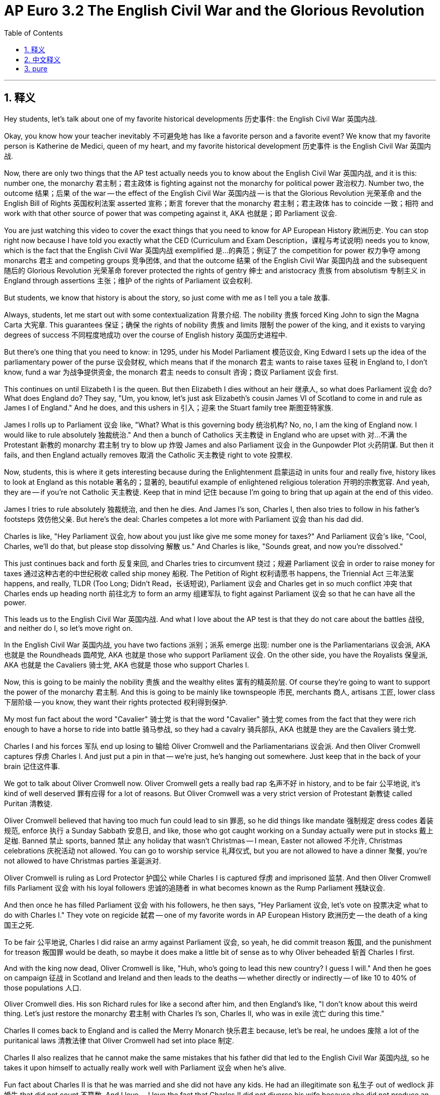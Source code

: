 
= AP Euro 3.2 The English Civil War and the Glorious Revolution
:toc: left
:toclevels: 3
:sectnums:
:stylesheet: myAdocCss.css

'''

== 释义

Hey students, let's talk about one of my favorite historical developments 历史事件: the English Civil War 英国内战. +

Okay, you know how your teacher inevitably 不可避免地 has like a favorite person and a favorite event? We know that my favorite person is Katherine de Medici, queen of my heart, and my favorite historical development 历史事件 is the English Civil War 英国内战. +

Now, there are only two things that the AP test actually needs you to know about the English Civil War 英国内战, and it is this: number one, the monarchy 君主制；君主政体 is fighting against not the monarchy for political power 政治权力. Number two, the outcome 结果；后果 of the war -- the effect of the English Civil War 英国内战 -- is that the Glorious Revolution 光荣革命 and the English Bill of Rights 英国权利法案 asserted 宣称；断言 forever that the monarchy 君主制；君主政体 has to coincide 一致；相符 and work with that other source of power that was competing against it, AKA 也就是；即 Parliament 议会. +

You are just watching this video to cover the exact things that you need to know for AP European History 欧洲历史. You can stop right now because I have told you exactly what the CED (Curriculum and Exam Description，课程与考试说明) needs you to know, which is the fact that the English Civil War 英国内战 exemplified 是…的典范；例证了 the competition for power 权力争夺 among monarchs 君主 and competing groups 竞争团体, and that the outcome 结果 of the English Civil War 英国内战 and the subsequent 随后的 Glorious Revolution 光荣革命 forever protected the rights of gentry 绅士 and aristocracy 贵族 from absolutism 专制主义 in England through assertions 主张；维护 of the rights of Parliament 议会权利. +

But students, we know that history is about the story, so just come with me as I tell you a tale 故事. +

Always, students, let me start out with some contextualization 背景介绍. The nobility 贵族 forced King John to sign the Magna Carta 大宪章. This guarantees 保证；确保 the rights of nobility 贵族 and limits 限制 the power of the king, and it exists to varying degrees of success 不同程度地成功 over the course of English history 英国历史进程中. +

But there's one thing that you need to know: in 1295, under his Model Parliament 模范议会, King Edward I sets up the idea of the parliamentary power of the purse 议会财权, which means that if the monarch 君主 wants to raise taxes 征税 in England to, I don't know, fund a war 为战争提供资金, the monarch 君主 needs to consult 咨询；商议 Parliament 议会 first. +

This continues on until Elizabeth I is the queen. But then Elizabeth I dies without an heir 继承人, so what does Parliament 议会 do? What does England do? They say, "Um, you know, let's just ask Elizabeth's cousin James VI of Scotland to come in and rule as James I of England." And he does, and this ushers in 引入；迎来 the Stuart family tree 斯图亚特家族. +

James I rolls up to Parliament 议会 like, "What? What is this governing body 统治机构? No, no, I am the king of England now. I would like to rule absolutely 独裁统治." And then a bunch of Catholics 天主教徒 in England who are upset with 对…不满 the Protestant 新教的 monarchy 君主制 try to blow up 炸毁 James and also Parliament 议会 in the Gunpowder Plot 火药阴谋. But then it fails, and then England actually removes 取消 the Catholic 天主教徒 right to vote 投票权. +

Now, students, this is where it gets interesting because during the Enlightenment 启蒙运动 in units four and really five, history likes to look at England as this notable 著名的；显著的, beautiful example of enlightened religious toleration 开明的宗教宽容. And yeah, they are -- if you're not Catholic 天主教徒. Keep that in mind 记住 because I'm going to bring that up again at the end of this video. +

James I tries to rule absolutely 独裁统治, and then he dies. And James I's son, Charles I, then also tries to follow in his father's footsteps 效仿他父亲. But here's the deal: Charles competes a lot more with Parliament 议会 than his dad did. +

Charles is like, "Hey Parliament 议会, how about you just like give me some money for taxes?" And Parliament 议会's like, "Cool, Charles, we'll do that, but please stop dissolving 解散 us." And Charles is like, "Sounds great, and now you're dissolved." +

This just continues back and forth 反复来回, and Charles tries to circumvent 绕过；规避 Parliament 议会 in order to raise money for taxes 通过这种古老的中世纪税收 called ship money 船税. The Petition of Right 权利请愿书 happens, the Triennial Act 三年法案 happens, and really, TLDR (Too Long; Didn't Read，长话短说), Parliament 议会 and Charles get in so much conflict 冲突 that Charles ends up heading north 前往北方 to form an army 组建军队 to fight against Parliament 议会 so that he can have all the power. +

This leads us to the English Civil War 英国内战. And what I love about the AP test is that they do not care about the battles 战役, and neither do I, so let's move right on. +

In the English Civil War 英国内战, you have two factions 派别；派系 emerge 出现: number one is the Parliamentarians 议会派, AKA 也就是 the Roundheads 圆颅党, AKA 也就是 those who support Parliament 议会. On the other side, you have the Royalists 保皇派, AKA 也就是 the Cavaliers 骑士党, AKA 也就是 those who support Charles I. +

Now, this is going to be mainly the nobility 贵族 and the wealthy elites 富有的精英阶层. Of course they're going to want to support the power of the monarchy 君主制. And this is going to be mainly like townspeople 市民, merchants 商人, artisans 工匠, lower class 下层阶级 -- you know, they want their rights protected 权利得到保护. +

My most fun fact about the word "Cavalier" 骑士党 is that the word "Cavalier" 骑士党 comes from the fact that they were rich enough to have a horse to ride into battle 骑马参战, so they had a cavalry 骑兵部队, AKA 也就是 they are the Cavaliers 骑士党. +

Charles I and his forces 军队 end up losing to 输给 Oliver Cromwell and the Parliamentarians 议会派. And then Oliver Cromwell captures 俘虏 Charles I. And just put a pin in that -- we're just, he's hanging out somewhere. Just keep that in the back of your brain 记住这件事. +

We got to talk about Oliver Cromwell now. Oliver Cromwell gets a really bad rap 名声不好 in history, and to be fair 公平地说, it's kind of well deserved 罪有应得 for a lot of reasons. But Oliver Cromwell was a very strict version of Protestant 新教徒 called Puritan 清教徒. +

Oliver Cromwell believed that having too much fun could lead to sin 罪恶, so he did things like mandate 强制规定 dress codes 着装规范, enforce 执行 a Sunday Sabbath 安息日, and like, those who got caught working on a Sunday actually were put in stocks 戴上足枷. Banned 禁止 sports, banned 禁止 any holiday that wasn't Christmas -- I mean, Easter not allowed 不允许, Christmas celebrations 庆祝活动 not allowed. You can go to worship service 礼拜仪式, but you are not allowed to have a dinner 聚餐, you're not allowed to have Christmas parties 圣诞派对. +

Oliver Cromwell is ruling as Lord Protector 护国公 while Charles I is captured 俘虏 and imprisoned 监禁. And then Oliver Cromwell fills Parliament 议会 with his loyal followers 忠诚的追随者 in what becomes known as the Rump Parliament 残缺议会. +

And then once he has filled Parliament 议会 with his followers, he then says, "Hey Parliament 议会, let's vote on 投票决定 what to do with Charles I." They vote on regicide 弑君 -- one of my favorite words in AP European History 欧洲历史 -- the death of a king 国王之死. +

To be fair 公平地说, Charles I did raise an army against Parliament 议会, so yeah, he did commit treason 叛国, and the punishment for treason 叛国罪 would be death, so maybe it does make a little bit of sense as to why Oliver beheaded 斩首 Charles I first. +

And with the king now dead, Oliver Cromwell is like, "Huh, who's going to lead this new country? I guess I will." And then he goes on campaign 征战 in Scotland and Ireland and then leads to the deaths -- whether directly or indirectly -- of like 10 to 40% of those populations 人口. +

Oliver Cromwell dies. His son Richard rules for like a second after him, and then England's like, "I don't know about this weird thing. Let's just restore the monarchy 君主制 with Charles I's son, Charles II, who was in exile 流亡 during this time." +

Charles II comes back to England and is called the Merry Monarch 快乐君主 because, let's be real, he undoes 废除 a lot of the puritanical laws 清教法律 that Oliver Cromwell had set into place 制定. +

Charles II also realizes that he cannot make the same mistakes that his father did that led to the English Civil War 英国内战, so he takes it upon himself to actually really work well with Parliament 议会 when he's alive. +

Fun fact about Charles II is that he was married and she did not have any kids. He had an illegitimate son 私生子 out of wedlock 非婚生 that did not count 不算数. And I love -- I love the fact that Charles II did not divorce his wife because she did not produce an heir 继承人 for him. +

When we think about English history, we think about Henry VIII and his six wives and how he was like on this royal quest 王室追求 to find a male son who could rule after him. And again, hilarious 滑稽的, hilarious that it was Mary and Elizabeth who helped rule England and not Edward, who died relatively young. +

Anyway, when Charles II dies without an heir 继承人, rule is passed to his brother, James II. James is Catholic 天主教徒. England does not want a Catholic monarch 天主教君主. England is like, "No, no, we broke away from the Catholic Church 脱离天主教会 for a reason." +

So when James is in power 掌权, things are going okay, and Parliament 议会's like, "You know what? We can have one Catholic king. It won't be an entrenched Catholic monarchy 根深蒂固的天主教君主制, and then when he dies, we'll go back to being Protestant 新教的." +

But then James has a son, and Parliament 议会's like, "Oh no, what do we do about this?" So then Parliament 议会's like, "Hey, what if we ask James II's daughter Mary, who is conveniently married to William of Orange of the Dutch Republic 荷兰共和国, to come replace James II and rule as co - monarchs 共治君主, also solidifying 巩固 an Anglo-Dutch alliance 英荷联盟?" +

It happens, and it was bloodless 不流血的, and that is called the Glorious Revolution 光荣革命. And their overthrow 推翻 of James II was justified 证明…有理 in the English Bill of Rights 英国权利法案. +

This English Bill of Rights 英国权利法案 not only justifies the deposition 废黜 of James II but also clarifies 阐明；澄清 the relationship between a monarch 君主 and Parliament 议会 -- AKA 也就是 they are going to work together for all of the rest of England's history. +

The English Bill of Rights 英国权利法案 signals 标志着 the end of any attempt at absolutism 专制主义 in the 1600s until now. Okay? +

But students, one of the conditions 条件 of the English Bill of Rights 英国权利法案, which was signed in 1689, is that the monarch 君主 in every subsequent 随后的 monarch must be a Protestant 新教徒 and cannot marry a Catholic 天主教徒. +

When we think about the idea of England as this religiously tolerant 宗教宽容的 nation -- y'all, yeah, but not to Catholics 天主教徒. I want you to keep that in the back of your mind 记住 as we progress throughout the next unit when we talk about the Enlightenment 启蒙运动 and then subsequently 随后 what's going to happen in France. +

Speaking of France, students, 144 years before the French behead 斩首 Louis XVI, England fought a civil war 内战 and voted to behead its king. Why was the French Revolution 法国大革命 given all of the credit 得到所有赞誉? Well, maybe because it was the one that was inspired by those Enlightenment ideals 启蒙思想 from the 1700s. +

But students, again, Thomas Hobbes, John Locke -- it was because of the English Civil War 英国内战 that they developed their new political standings 政治立场. +

Anywho, France shouldn't get all the credit 赞誉. Long live the English Civil War 英国内战. James, Charles, Charles, James. All right, as always, you can do it. I believe in you. +

'''

== 中文释义

嘿，同学们，咱们来聊聊我最喜欢的历史事件之一：英国内战（English Civil War）。 +
好吧，你们知道你们的老师不可避免地会有一个最喜欢的历史人物, 和一个最喜欢的历史事件吧？你们知道我最喜欢的人物是凯瑟琳·德·美第奇（Katherine de Medici），我心中的女王，而我最喜欢的历史事件就是英国内战。 +

现在，**关于英国内战，**AP考试实际上只要求你们了解两件事，是这样的：*第一，"君主制势力"和"非君主制势力", 在争夺政治权力。第二，这场战争的结果——#英国内战的影响——是"光荣革命"（Glorious Revolution）和《权利法案》（English Bill of Rights）, 永远地确立了"君主"必须与另一个与之竞争的权力来源（也就是"议会"（Parliament））合作。#* +

你们看这个视频, 只是为了了解AP欧洲历史考试要求你们掌握的内容。你们现在可以停下来了，因为我已经准确地告诉了你们课程大纲（CED）要求你们知道的内容，也就是**英国内战体现了君主和与之竞争的团体之间的权力争夺，**并且英国内战以及随后的**光荣革命的结果, 是通过"议会权利"的主张, 永远地保护了绅士和贵族免受"专制主义"（absolutism）的侵害。** +

但是，同学们，我们知道历史是关于故事的，所以就跟着我，我给你们讲个故事。 +
同学们，我总是要先介绍一下时代背景。**贵族们迫使约翰国王（King John）签署了《大宪章》（Magna Carta）。这保障了贵族的权利，限制了国王的权力，**并且在英国历史进程中，它在不同程度上发挥了作用。 +

但有一件事你们需要知道：**1295年，在"模范议会"（Model Parliament）的框架下，**爱德华一世（King Edward I）*#确立了议会的"财政权"概念，这意味着如果君主想要在英国征税，比如说为战争提供资金，君主需要先咨询议会。#* +

**这种情况一直持续到伊丽莎白一世（Elizabeth I）当女王。**但后来伊丽莎白一世去世且没有继承人，那么议会做了什么呢？英国又做了什么呢？他们说：“嗯，你知道的，我们请伊丽莎白的表亲苏格兰的詹姆斯六世（James VI of Scotland）来统治，他成为了英格兰的**詹姆斯一世（James I）。” 他来了，这开启了斯图亚特家族（Stuart family）的统治。** +

詹姆斯一世来到议会，他说：“什么？这个统治机构是什么？不，不，我现在是英格兰国王。我想要绝对统治。” 然后英国的一群对"新教"君主制不满的天主教徒, 试图通过火药阴谋（Gunpowder Plot）炸毁詹姆斯一世和议会。但阴谋失败了，而且**英国实际上取消了天主教徒的投票权。** +

同学们，从这里开始就有意思了，因为在第四单元以及第五单元所讲的**启蒙运动（Enlightenment）时期，历史常常把英国视为"宗教宽容"的杰出典范。是的，他们确实是——如果你不是天主教徒的话。**记住这一点，因为我在这个视频结尾还会提到。 +

詹姆斯一世试图进行绝对统治，然后他去世了。詹姆斯一世的儿子查理一世（Charles I）也试图追随他父亲的脚步。但情况是这样的：*查理一世与议会的竞争, 比他父亲更激烈。* +
查理一世说：“嘿，议会，你们给我一些税收资金怎么样？” 议会说：“行啊，查理，我们会给你钱，但请别解散我们。” 查理一世说：“听起来不错，现在你们被解散了。” +

这种情况反复出现，*查理一世试图绕过议会，通过一种古老的中世纪税收（叫做船税（ship money））来筹集税收资金。*《权利请愿书》（Petition of Right）出现了，《三年法案》（Triennial Act）也出现了，长话短说，*议会和查理一世冲突不断，查理一世最终北上组建军队与"议会"作战，这样他就能掌握所有权力。* +
**这就引发了英国内战。**我喜欢AP考试的一点是，他们不关注战争本身，我也不关注 (而关注战争带来的政治上的结果和意义)，所以我们接着往下说。 +

**在英国内战中，出现了两个派别：**第一派是议会派（Parliamentarians），也叫圆颅党（Roundheads），也就是支持议会的人。另一方是保皇派（Royalists），也叫骑士党（Cavaliers），也就是支持查理一世的人。 +
现在，*"保皇派"主要是贵族和富有的精英。当然，他们想要支持君主的权力。而"议会派"主要是市民、商人、工匠和下层阶级的人——你们知道的，他们想要自己的权利得到保护。* +
关于 “骑士党（Cavalier）” 这个词，我知道一个很有趣的事实，这个词源于他们足够富有，能够骑着马参战，所以他们有骑兵（cavalry），也就是说他们是骑士党。 +

**查理一世和他的军队, 最终输给了奥利弗·克伦威尔（Oliver Cromwell）和"议会派"。**然后奥利弗·克伦威尔俘虏了查理一世。先记住这件事——他被关押在某个地方。把这件事记在你们脑子里。 +

现在我们得说说奥利弗·克伦威尔。**奥利弗·克伦威尔在历史上名声不太好，**说句公道话，从很多方面来看他确实是罪有应得。但**奥利弗·克伦威尔是"新教"中一个非常严格的派别"清教徒"（Puritan）的成员。** +
**奥利弗·克伦威尔认为，过度享乐会导致犯罪，**所以他制定了一些规定，比如强制规定着装规范，强制实行"周日安息日"制度，而且那些被抓到在周日工作的, 人实际上会被关进颈手枷里。他禁止体育运动，除了圣诞节之外禁止任何节日——我的意思是，不允许庆祝复活节，也不允许庆祝圣诞节。你可以去做礼拜，但不允许举行晚宴，也不允许举办圣诞派对。 +

**奥利弗·克伦威尔以"护国公"（Lord Protector）的身份进行统治，而查理一世被俘虏并被关押。**然后**奥利弗·#克伦威尔让他的忠实追随者进入了议会(成为了议员, 即控制了国会)#，**这个议会后来被称为残余议会（Rump Parliament）。 +
然后，*一旦他让他的追随者进入议会后，他就说：“嘿，议会，我们来投票决定怎么处置查理一世吧。” 他们投票决定弑君*——这是AP欧洲历史中我最喜欢的词之一——也就是处死国王。 +

说句公道话，**查理一世确实组建军队对抗议会，所以，是的，他犯了叛国罪，而叛国罪的惩罚就是死刑，**所以奥利弗先斩首查理一世也有点道理。 +
**国王死了之后，奥利弗·克伦威尔想：“嗯，谁来领导这个新国家呢？我想应该由我来。” **然后他在苏格兰和爱尔兰发起了战役，直接或间接地导致了这些地区10%到40%的人口死亡。 +

**奥利弗·克伦威尔去世后。**他的儿子理查德（Richard）继承了他的位置，但时间很短，**然后英国想：“我们不太喜欢这种奇怪的统治方式。我们还是恢复君主制吧，**让查理一世的儿子查理二世（Charles II）来统治，他当时流亡在外。” +
查理二世回到英国，被称为 “欢乐君主”，因为说真的，*他废除了奥利弗·克伦威尔制定的很多清教徒法律。* +
*查理二世也意识到他不能犯他父亲犯过的导致英国内战的错误，所以他努力与议会合作。* +

关于查理二世有个有趣的事实，他结了婚，但他的妻子没有孩子。他有一个私生子，但不被承认。我很喜欢这一点——我喜欢查理二世没有因为"妻子没有为他生下继承人"就和她离婚。 +

当我们想到英国历史时，我们会想到亨利八世（Henry VIII）和他的六任妻子，以及他为了找到一个能在他之后统治的男性继承人, 所做的努力。而且很有意思的是，最终是玛丽（Mary）和伊丽莎白（Elizabeth）帮助统治了英国，而不是英年早逝的爱德华（Edward）。 +

不管怎样，**当查理二世去世且没有继承人时，统治权传给了他的弟弟詹姆斯二世（James II）。詹姆斯二世是天主教徒。英国不想要一个天主教君主。**英国说：“不，不，我们脱离天主教会是有原因的。” +
所以当詹姆斯二世掌权时，一开始情况还可以，议会说：“你知道吗？我们可以有一个天主教国王。只要不是一个根深蒂固的天主教君主制就行，*等他去世后，我们再恢复"新教"统治。*” +

但**后来詹姆斯二世有了一个儿子，议会说：“哦，不，我们该怎么办呢？” 所以议会说：“嘿，如果我们邀请詹姆斯二世的女儿玛丽（Mary）来取代詹姆斯二世，和荷兰共和国（Dutch Republic）的奥兰治的威廉（William of Orange）一起作为"共治君主"统治，同时巩固英荷联盟，怎么样呢？**” +
*这件事发生了，而且是不流血的，这就是"光荣革命"（Glorious Revolution）。并且他们推翻詹姆斯二世的行为, 在《权利法案》中有了正当理由。* +

*#《权利法案》不仅为推翻詹姆斯二世提供了正当理由，还明确了"君主"和"议会"之间的关系——也就是说，在英国此后的历史中，他们要合作。#* +
**#《权利法案》标志着17世纪任何"专制主义"企图的终结。#**明白了吗？ +

但是，同学们，*#1689年签署的《权利法案》有一个条件，那就是此后的每一位君主都必须是新教徒，并且不能和天主教徒结婚。#*  (中国当时则是刚刚清朝收复台湾后不久. 1683年，施琅攻台湾，郑克塽投降。) +

**当我们认为英国是一个宗教宽容的国家时——大家，是的，但对天主教徒可不宽容。**当我们进入下一单元讨论"启蒙运动",以及随后法国发生的事情时，请记住这一点。 +

说到法国，同学们，在法国斩首路易十六（Louis XVI）的144年前，英国打了一场内战, 并且投票决定斩首他们的国王。为什么"法国大革命"得到了所有的赞誉呢？嗯，也许是因为它受到了18世纪启蒙思想的启发。 +
但是，同学们，再说一次，托马斯·霍布斯（Thomas Hobbes）、约翰·洛克（John Locke）——正是因为英国内战，他们才确立了新的政治立场。 +

不管怎样，法国不应该得到所有的赞誉。英国内战万岁。詹姆斯，查理，查理，詹姆斯。好了，一如既往，你们能做到的。我相信你们。 +

'''

== pure

Hey students, let's talk about one of my favorite historical developments: the English Civil War.

Okay, you know how your teacher inevitably has like a favorite person and a favorite event? We know that my favorite person is Katherine de Medici, queen of my heart, and my favorite historical development is the English Civil War.

Now, there are only two things that the AP test actually needs you to know about the English Civil War, and it is this: number one, the monarchy is fighting against not the monarchy for political power. Number two, the outcome of the war -- the effect of the English Civil War -- is that the Glorious Revolution and the English Bill of Rights asserted forever that the monarchy has to coincide and work with that other source of power that was competing against it, AKA Parliament.

You are just watching this video to cover the exact things that you need to know for AP European History. You can stop right now because I have told you exactly what the CED needs you to know, which is the fact that the English Civil War exemplified the competition for power among monarchs and competing groups, and that the outcome of the English Civil War and the subsequent Glorious Revolution forever protected the rights of gentry and aristocracy from absolutism in England through assertions of the rights of Parliament.

But students, we know that history is about the story, so just come with me as I tell you a tale.

Always, students, let me start out with some contextualization. The nobility forced King John to sign the Magna Carta. This guarantees the rights of nobility and limits the power of the king, and it exists to varying degrees of success over the course of English history.

But there's one thing that you need to know: in 1295, under his Model Parliament, King Edward I sets up the idea of the parliamentary power of the purse, which means that if the monarch wants to raise taxes in England to, I don't know, fund a war, the monarch needs to consult Parliament first.

This continues on until Elizabeth I is the queen. But then Elizabeth I dies without an heir, so what does Parliament do? What does England do? They say, "Um, you know, let's just ask Elizabeth's cousin James VI of Scotland to come in and rule as James I of England." And he does, and this ushers in the Stuart family tree.

James I rolls up to Parliament like, "What? What is this governing body? No, no, I am the king of England now. I would like to rule absolutely." And then a bunch of Catholics in England who are upset with the Protestant monarchy try to blow up James and also Parliament in the Gunpowder Plot. But then it fails, and then England actually removes the Catholic right to vote.

Now, students, this is where it gets interesting because during the Enlightenment in units four and really five, history likes to look at England as this notable, beautiful example of enlightened religious toleration. And yeah, they are -- if you're not Catholic. Keep that in mind because I'm going to bring that up again at the end of this video.

James I tries to rule absolutely, and then he dies. And James I's son, Charles I, then also tries to follow in his father's footsteps. But here's the deal: Charles competes a lot more with Parliament than his dad did.

Charles is like, "Hey Parliament, how about you just like give me some money for taxes?" And Parliament's like, "Cool, Charles, we'll do that, but please stop dissolving us." And Charles is like, "Sounds great, and now you're dissolved."

This just continues back and forth, and Charles tries to circumvent Parliament in order to raise money for taxes through this old medieval tax called ship money. The Petition of Right happens, the Triennial Act happens, and really, TLDR, Parliament and Charles get in so much conflict that Charles ends up heading north to form an army to fight against Parliament so that he can have all the power.

This leads us to the English Civil War. And what I love about the AP test is that they do not care about the battles, and neither do I, so let's move right on.

In the English Civil War, you have two factions emerge: number one is the Parliamentarians, AKA the Roundheads, AKA those who support Parliament. On the other side, you have the Royalists, AKA the Cavaliers, AKA those who support Charles I.

Now, this is going to be mainly the nobility and the wealthy elites. Of course they're going to want to support the power of the monarchy. And this is going to be mainly like townspeople, merchants, artisans, lower class -- you know, they want their rights protected.

My most fun fact about the word "Cavalier" is that the word "Cavalier" comes from the fact that they were rich enough to have a horse to ride into battle, so they had a cavalry, AKA they are the Cavaliers.

Charles I and his forces end up losing to Oliver Cromwell and the Parliamentarians. And then Oliver Cromwell captures Charles I. And just put a pin in that -- we're just, he's hanging out somewhere. Just keep that in the back of your brain.

We got to talk about Oliver Cromwell now. Oliver Cromwell gets a really bad rap in history, and to be fair, it's kind of well deserved for a lot of reasons. But Oliver Cromwell was a very strict version of Protestant called Puritan.

Oliver Cromwell believed that having too much fun could lead to sin, so he did things like mandate dress codes, enforce a Sunday Sabbath, and like, those who got caught working on a Sunday actually were put in stocks. Banned sports, banned any holiday that wasn't Christmas -- I mean, Easter not allowed, Christmas celebrations not allowed. You can go to worship service, but you are not allowed to have a dinner, you're not allowed to have Christmas parties.

Oliver Cromwell is ruling as Lord Protector while Charles I is captured and imprisoned. And then Oliver Cromwell fills Parliament with his loyal followers in what becomes known as the Rump Parliament.

And then once he has filled Parliament with his followers, he then says, "Hey Parliament, let's vote on what to do with Charles I." They vote on regicide -- one of my favorite words in AP European History -- the death of a king.

To be fair, Charles I did raise an army against Parliament, so yeah, he did commit treason, and the punishment for treason would be death, so maybe it does make a little bit of sense as to why Oliver beheaded Charles I first.

And with the king now dead, Oliver Cromwell is like, "Huh, who's going to lead this new country? I guess I will." And then he goes on campaign in Scotland and Ireland and then leads to the deaths -- whether directly or indirectly -- of like 10 to 40% of those populations.

Oliver Cromwell dies. His son Richard rules for like a second after him, and then England's like, "I don't know about this weird thing. Let's just restore the monarchy with Charles I's son, Charles II, who was in exile during this time."

Charles II comes back to England and is called the Merry Monarch because, let's be real, he undoes a lot of the puritanical laws that Oliver Cromwell had set into place.

Charles II also realizes that he cannot make the same mistakes that his father did that led to the English Civil War, so he takes it upon himself to actually really work well with Parliament when he's alive.

Fun fact about Charles II is that he was married and she did not have any kids. He had an illegitimate son out of wedlock that did not count. And I love -- I love the fact that Charles II did not divorce his wife because she did not produce an heir for him.

When we think about English history, we think about Henry VIII and his six wives and how he was like on this royal quest to find a male son who could rule after him. And again, hilarious, hilarious that it was Mary and Elizabeth who helped rule England and not Edward, who died relatively young.

Anyway, when Charles II dies without an heir, rule is passed to his brother, James II. James is Catholic. England does not want a Catholic monarch. England is like, "No, no, we broke away from the Catholic Church for a reason."

So when James is in power, things are going okay, and Parliament's like, "You know what? We can have one Catholic king. It won't be an entrenched Catholic monarchy, and then when he dies, we'll go back to being Protestant."

But then James has a son, and Parliament's like, "Oh no, what do we do about this?" So then Parliament's like, "Hey, what if we ask James II's daughter Mary, who is conveniently married to William of Orange of the Dutch Republic, to come replace James II and rule as co-monarchs, also solidifying an Anglo-Dutch alliance?"

It happens, and it was bloodless, and that is called the Glorious Revolution. And their overthrow of James II was justified in the English Bill of Rights.

This English Bill of Rights not only justifies the deposition of James II but also clarifies the relationship between a monarch and Parliament -- AKA they are going to work together for all of the rest of England's history.

The English Bill of Rights signals the end of any attempt at absolutism in the 1600s until now. Okay?

But students, one of the conditions of the English Bill of Rights, which was signed in 1689, is that the monarch in every subsequent monarch must be a Protestant and cannot marry a Catholic.

When we think about the idea of England as this religiously tolerant nation -- y'all, yeah, but not to Catholics. I want you to keep that in the back of your mind as we progress throughout the next unit when we talk about the Enlightenment and then subsequently what's going to happen in France.

Speaking of France, students, 144 years before the French behead Louis XVI, England fought a civil war and voted to behead its king. Why was the French Revolution given all of the credit? Well, maybe because it was the one that was inspired by those Enlightenment ideals from the 1700s.

But students, again, Thomas Hobbes, John Locke -- it was because of the English Civil War that they developed their new political standings.

Anywho, France shouldn't get all the credit. Long live the English Civil War. James, Charles, Charles, James. All right, as always, you can do it. I believe in you.

'''
